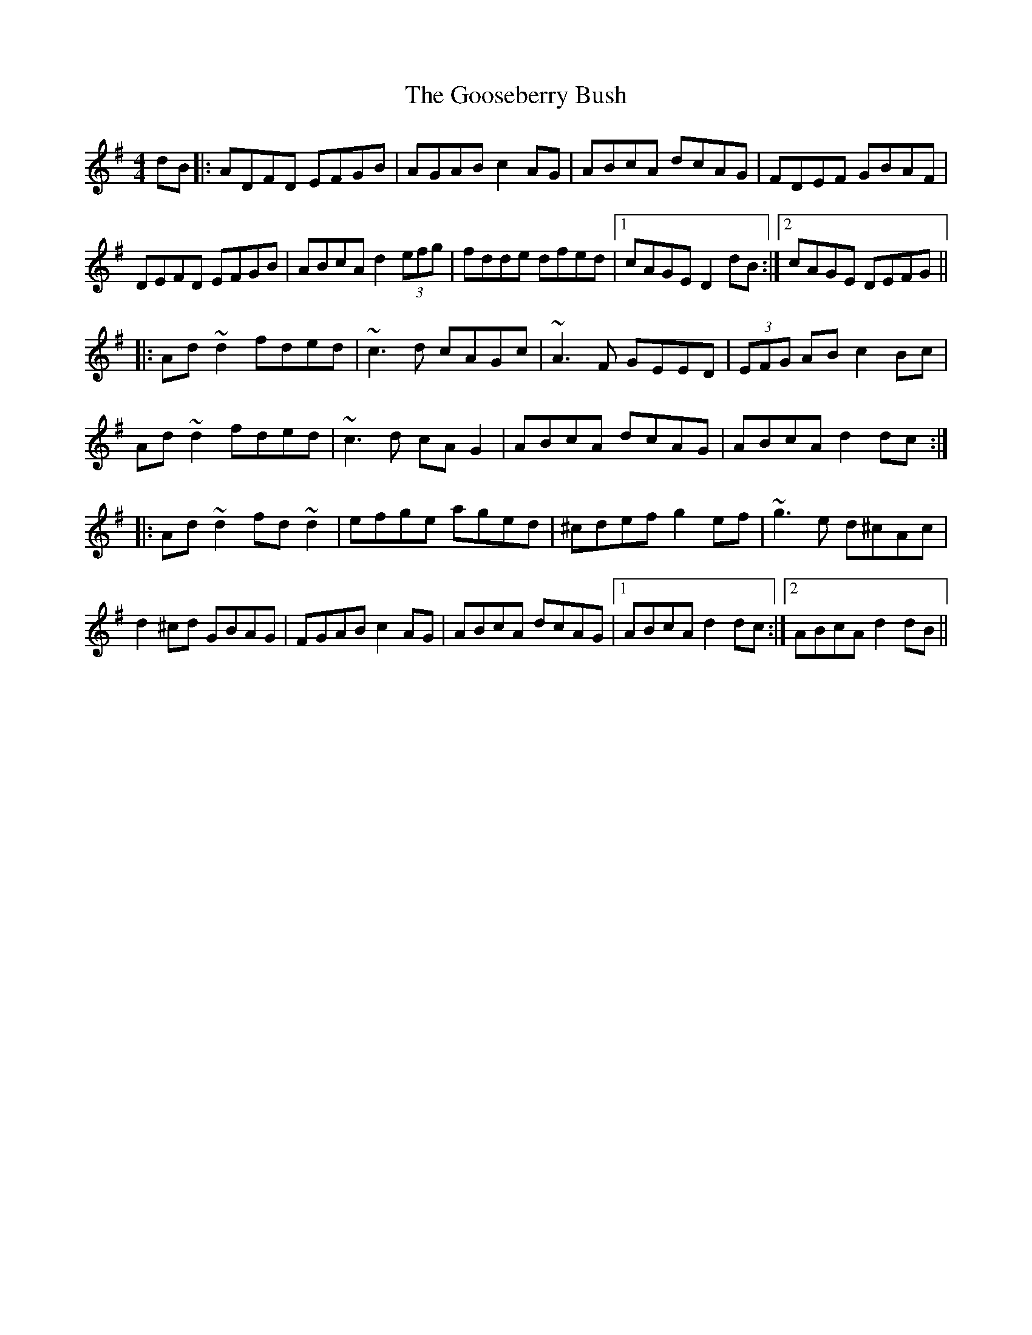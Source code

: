 X: 15819
T: Gooseberry Bush, The
R: reel
M: 4/4
K: Dmixolydian
dB|:ADFD EFGB|AGAB c2AG|ABcA dcAG|FDEF GBAF|
DEFD EFGB|ABcA d2 (3efg|fdde dfed|1 cAGE D2dB:|2 cAGE DEFG||
|:Ad~d2 fded|~c3d cAGc|~A3F GEED|(3EFG AB c2Bc|
Ad~d2 fded|~c3d cAG2|ABcA dcAG|ABcA d2dc:|
|:Ad~d2 fd~d2|efge aged|^cdef g2ef|~g3e d^cAc|
d2^cd GBAG|FGAB c2AG|ABcA dcAG|1 ABcA d2dc:|2 ABcA d2dB||

